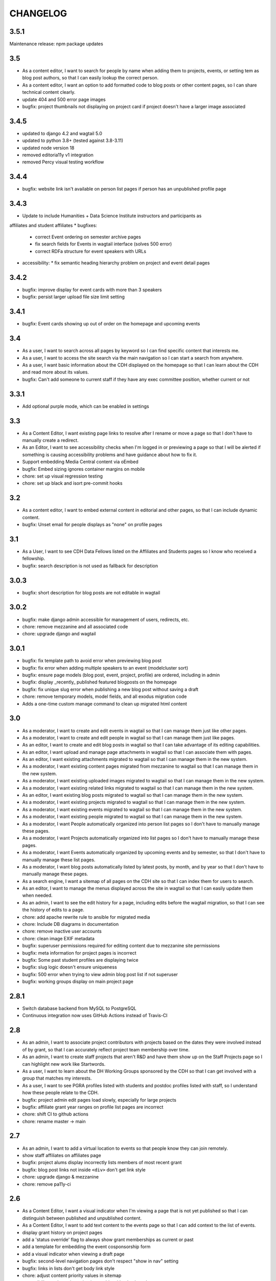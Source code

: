 CHANGELOG
=========

3.5.1
-----

Maintenance release: npm package updates

3.5
---

- As a content editor, I want to search for people by name when adding them to projects, events, or setting tem as blog post authors, so that I can easily lookup the correct person.
- As a content editor, I want an option to add formatted code to blog posts or other content pages, so I can share technical content clearly.
- update 404 and 500 error page images
- bugfix: project thumbnails not displaying on project card if project doesn't have a larger image associated

3.4.5
-----
- updated to django 4.2 and wagtail 5.0
- updated to python 3.8+ (tested against 3.8-3.11)
- updated node version 18
- removed editoria11y v1 integration 
- removed Percy visual testing workflow

3.4.4
-----

* bugfix: website link isn't available on person list pages if person has an unpublished profile page

3.4.3
-----

* Update to include Humanities + Data Science Institute instructors and participants as 
affiliates and student affiliates
* bugfixes:
  * correct Event ordering on semester archive pages
  * fix search fields for Events in wagtail interface (solves 500 error)
  * correct RDFa structure for event speakers with URLs
* accessibility:
  * fix semantic heading hierarchy problem on project and event detail pages


3.4.2
-----

* bugfix: improve display for event cards with more than 3 speakers
* bugfix: persist larger upload file size limit setting

3.4.1
-----

* bugfix: Event cards showing up out of order on the homepage and upcoming events


3.4
---

* As a user, I want to search across all pages by keyword so I can find specific content that interests me.
* As a user, I want to access the site search via the main navigation so I can start a search from anywhere.
* As a user, I want basic information about the CDH displayed on the homepage so that I can learn about the CDH and read more about its values.
* bugfix: Can't add someone to current staff if they have any exec committee position, whether current or not


3.3.1
-----

* Add optional purple mode, which can be enabled in settings

3.3
---

* As a Content Editor, I want existing page links to resolve after I rename or move a page so that I don't have to manually create a redirect.
* As an Editor, I want to see accessibility checks when I'm logged in or previewing a page so that I will be alerted if something is causing accessibility problems and have guidance about how to fix it.
* Support embedding Media Central content via oEmbed
* bugfix: Embed sizing ignores container margins on mobile
* chore: set up visual regression testing
* chore: set up black and isort pre-commit hooks

3.2
---

* As a content editor, I want to embed external content in editorial and other pages, so that I can include dynamic content.
* bugfix: Unset email for people displays as "none" on profile pages


3.1
---

* As a User, I want to see CDH Data Fellows listed on the Affiliates and Students pages so I know who received a fellowship.
* bugfix: search description is not used as fallback for description

3.0.3
-----

* bugfix: short description for blog posts are not editable in wagtail

3.0.2
-----

* bugfix: make django admin accessible for management of users, redirects, etc.
* chore: remove mezzanine and all associated code
* chore: upgrade django and wagtail

3.0.1
-----

* bugfix: fix template path to avoid error when previewing blog post
* bugfix: fix error when adding multiple speakers to an event (modelcluster sort)
* bugfix: ensure page models (blog post, event, project, profile) are ordered, including in admin
* bugfix: display _recently_ published featured blogposts on the homepage
* bugfix: fix unique slug error when publishing a new blog post without saving a draft
* chore: remove temporary models, model fields, and all exodus migration code
* Adds a one-time custom manage command to clean up migrated html content

3.0
---

* As a moderator, I want to create and edit events in wagtail so that I can manage them just like other pages.
* As a moderator, I want to create and edit people in wagtail so that I can manage them just like pages.
* As an editor, I want to create and edit blog posts in wagtail so that I can take advantage of its editing capabilities.
* As an editor, I want upload and manage page attachments in wagtail so that I can associate them with pages.
* As an editor, I want existing attachments migrated to wagtail so that I can manage them in the new system.
* As a moderator, I want existing content pages migrated from mezzanine to wagtail so that I can manage them in the new system.
* As a moderator, I want existing uploaded images migrated to wagtail so that I can manage them in the new system.
* As a moderator, I want existing related links migrated to wagtail so that I can manage them in the new system.
* As an editor, I want existing blog posts migrated to wagtail so that I can manage them in the new system.
* As a moderator, I want existing projects migrated to wagtail so that I can manage them in the new system.
* As a moderator, I want existing events migrated to wagtail so that I can manage them in the new system.
* As a moderator, I want existing people migrated to wagtail so that I can manage them in the new system.
* As a moderator, I want People automatically organized into person list pages so I don't have to manually manage these pages.
* As a moderator, I want Projects automatically organized into list pages so I don't have to manually manage these pages.
* As a moderator, I want Events automatically organized by upcoming events and by semester, so that I don't have to manually manage these list pages.
* As a moderator, I want blog posts automatically listed by latest posts, by month, and by year so that I don't have to manually manage these pages.
* As a search engine, I want a sitemap of all pages on the CDH site so that I can index them for users to search.
* As an editor, I want to manage the menus displayed across the site in wagtail so that I can easily update them when needed.
* As an admin, I want to see the edit history for a page, including edits before the wagtail migration, so that I can see the history of edits to a page.
* chore: add apache rewrite rule to ansible for migrated media
* chore: Include DB diagrams in documentation
* chore: remove inactive user accounts
* chore: clean image EXIF metadata
* bugfix: superuser permissions required for editing content due to mezzanine site permissions
* bugfix: meta information for project pages is incorrect
* bugfix: Some past student profiles are displaying twice
* bugfix: slug logic doesn't ensure uniqueness
* bugfix: 500 error when trying to view admin blog post list if not superuser
* bugfix: working groups display on main project page


2.8.1
-----

* Switch database backend from MySQL to PostgreSQL
* Continuous integration now uses GitHub Actions instead of Travis-CI

2.8
---

* As an admin, I want to associate project contributors with projects based on the dates they were involved instead of by grant, so that I can accurately reflect project team membership over time.
* As an admin, I want to create staff projects that aren't R&D and have them show up on the Staff Projects page so I can highlight new work like Startwords.
* As a user, I want to learn about the DH Working Groups sponsored by the CDH so that I can get involved with a group that matches my interests.
* As a user, I want to see PGRA profiles listed with students and postdoc profiles listed with staff, so I understand how these people relate to the CDH.
* bugfix: project admin edit pages load slowly, especially for large projects
* bugfix: affiliate grant year ranges on profile list pages are incorrect
* chore: shift CI to github actions
* chore: rename master -> main

2.7
---

* As an admin, I want to add a virtual location to events so that people know they can join remotely.
* show staff affiliates on affiliates page
* bugfix: project alums display incorrectly lists members of most recent grant
* bugfix: blog post links not inside ``<div>`` don't get link style
* chore: upgrade django & mezzanine
* chore: remove pa11y-ci

2.6
---

* As a Content Editor, I want a visual indicator when I'm viewing a page that is not yet published so that I can distinguish between published and unpublished content.
* As a Content Editor, I want to add text content to the events page so that I can add context to the list of events.
* display grant history on project pages
* add a 'status override' flag to always show grant memberships as current or past
* add a template for embedding the event cosponsorship form
* add a visual indicator when viewing a draft page
* bugfix: second-level navigation pages don't respect "show in nav" setting
* bugfix: links in lists don't get body link style
* chore: adjust content priority values in sitemap
* accessibility: make main navigation usable with a keyboard
* accessibility: make "skip to" links visible when focused via keyboard
* accessibility: add text-shadow to landing page headings
* accessibility: add empty alt for event featured images
* accessibility: add link titles for event cards

2.5
---

* bugfix: event card doesn't display names from person, only from profile
* Document installation and use of timezone files for MariaDB/MySQL
* Update social media links
* Add links to profile urls for project alums


2.4.3
-----

* bugfix: blogpost RSS feed does not respect draft status
* Configure admin search fields for projects, grants, and blog posts
* Display event attendance in admin list view

2.4.2
-----

* Order faculty affiliates by last name
* Use png instead of svg for social media / opengraph preview icon images,
  since svg is not supported
* Tweak profile card display logic for faculty fellowship
* Include Postgraduate Research Assistants on the postdocs page
* Configure admin search for position list
* Use book icon for reading group, location marker for travel grants

2.4.1
-----

* bugfix: blog post list author and event detail speaker link to unpublished
  profiles
* Require Pillow v 5.2
* Style fix for h2 padding on project and event cards

2.4
---

Accessibility updates and new features to display projects in different groupings
with indicators for projects build by CDH and those with live websites, and
multiple pages to display current and past people affiliated with CDH.

This release includes numerous design fixes and improvements.

Features
~~~~~~~~
* As a user, I want to easily read and use the main site navigation so I can get to the content that interests me.
* As a user, I want to traverse the main navigation using a keyboard so that I can access site content more easily.
* As a user, I want to see current, staff, and past projects so I can easily see which projects are active and know more about staff research.
* As a user, I want to see which projects were developed by CDH so that I can get a better sense of CDH involvement in the projects.
* As a user, I want to see which projects in the project list have a live website so that I can see which projects are accessible and get to them.
* As a user, I want to easily find project URLs so I can get to the actual websites and see projects that are live.
* As a user, I want to see CDH staff, postdocs, and students on separate pages so I can see current and past people associated with CDH grouped by category.
* As a user, I want to see photos and brief details for faculty affiliates and executive committee members so I can see the faces of people associated with CDH.
* As a user, I want to see upcoming and past speakers at CDH events so I can see what kind of scholars CDH is bringing to campus.
* As a user, I want to see recent blog posts by a CDH staff member or other affiliate on their profile page so that I can read more about their work.
* As a user, I want to easily find the subscribe link so I know there is a newsletter and how to subscribe to it.
* As an admin, I want to edit text content on the home page so that I can manage and update brief introductory content for site visitors.
* As a content admin, I want to add and edit text to be included on people pages so that I can describe faculty affiliation or other groups.
* As a content admin, I want to document event attendance in the database so that it can be tracked and reported with other event information.

Chores, fixes, and other items
~~~~~~~~~~~~~~~~~~~~~~~~~~~~~~
* bugfix: HTML entity rendering issues for blog post and page preview text
* bugfix: home page carousel now respects draft status
* Embedded consultation request form on user-editable page
* Customize XML Sitemap with last modification dates for all content
* Display phone number and office location on profile detail page
* Use CDH icons for related page attachment cards and open graph/twitter previews
* Set up automated accessibility testing with pa11y-ci
* Removed data import script written for migration from CDH web 1.0
* Upgraded to Mezzanine 4.3

2.3.1
-----

Sets a null href attribute on carousel links to prevent reloading the page but keep them accessible to screen readers.

2.3
---

* As a Content Editor, I want my rich text editor preview to match the way the content will display on the site so that I don't have to check the published version myself.
* As a Content Editor, I should only be able to use supported formatting and tags when I edit site content so that the CDH has a uniform web presence.
* As a Content Editor, I want to designate blog posts as featured so I can highlight their importance.
* As a user, I want to see featured updates on the homepage so I can see what's going on at the CDH.

Upgrade tinyMCE to v4.7.9.

2.2.2
-----

Downgrade Django to 1.10.x (and latest released version of Mezzanine)
to avoid a Django compatibility issue with filebrowser_safe.

2.2.1
-----

Minor Sphinx documentation and README cleanup.

2.2
---

* As a user, I want to see past CDH positions on a staff member profile page so I can learn about a person's history with CDH.
* As a user I want to view a list of alumni so I can get learn about people who have worked with CDH in the past.
* As a user, I want to see details about CDH alumni so I can learn about their past work at CDH and where they are now.
* Upcoming events page now includes 6 most recent past events
* Upgrade to Django 1.11.x
* bug fix: home page doesn't display any message when there are no upcoming events
* bug fix: events page is broken when there are no upcoming events
* bug fix: events with different starting and ending months error on display
* bug fix: non-CDH address display on event detail page repeats information
* bug fix: allow adding speakers to events pages without creating a profile
* bug fix: people with multiple positions are listed multiple times on the staff page
* Multiple design fixes and improvements'

  * converted from Neat grid to CSS Grid for main grid and footer
  * fixed broken image reference for events with no detail image
  * mobile footer formatting and mobile main navigation menu
  * Typography link style fixes
  * Main menu navigation (LM viewport) now provides submenu links on hover
  * Improved navigation menu style for moving between events pages, staff and alumni pages
  * Improvements to event card, project detail page, profile page, content pages

2.1
---

* As a content editor, I want to associate people with projects more efficiently so I don't have to enter repeating information.
* bug fix: Resource links on user profile page don't work
* bug fix: People with multiple positions are listed multiple times on the staff page
* bug fix: Event urls now honor year/month and event slugs can be repeated
* Basic twitter/opengraph metadata now included in page headers
* robots.txt now managed by the application; includes path to sitemap.xml
* favicon now managed by the application; includes dev/test icon
* Many improvements and clean up in design implementation

2.0
---

**CDH web 2.0 is a completely new implementation of the functionality in the
previous version, with a restructured database and site templates based on
bourbon+neat rather than bootstrap.**

Profiles
~~~~~~~~

* As a user I want to view a list of staff members so I can get an idea of the people who work at the CDH.
* As a user, I want to see details about a staff member so I can learn about their role, research interests, and how to contact them.
* As an admin, I want to create and edit staff profiles so I can publish information about staff research and roles.
* As an admin, I want user information and titles automatically populated so I don't have to manually enter it.

Events
~~~~~~

* As a user I want to view a list of upcoming events so that I can find and attend events that interest me.
* As a user, I want to view event details so I can decide if I'm interested and know when and where to attend.
* As a user, I want to view previous events by semester so that I can get a sense of event and workshop offerings.
* As a user, I want to download event information as ical so I can add it to my personal calendar.
* As a content editor, I want to create and edit event types so I can categorize kinds of events.
* As a content editor, I want to create and edit event locations so that I can enter them once and have them displayed consistently across the site.
* As a content editor, I want to create and edit events so that I can publicize workshops, lectures, or other events.

Projects
~~~~~~~~

* As a user I want to see a list of current projects so I can learn more about the work of CDH.
* As a user, I want to view sponsored project details so I can read about project goals, progress, and contributors.
* As an admin, I want to associate urls for other resources with projects so that I can provide links to materials related to projects.
* As an admin, I want to create and edit project roles and associate people as members of projects so that I can document project contributors.
* As an admin, I want to create and edit grant types and associate grants with projects, so that I can document when and which kinds of grants a project received from CDH.
* As an admin user, I want to create and edit project pages so that I can publish information about sponsored projects.

Blog
~~~~

* As a user, I want to view previous blog posts by year and month so that I can read past updates.
* As a user, I want to subscribe to a blog post feed so I can read CDH updates in the feed reader of my choosing.
* As a user, I want to view blog posts so that I can read updates about CDH and its work.
* As a user, I want to browse a paginated list of blog posts so that I can find and read older updates about CDH and its work.
* As a content editor, I want to create and edit blog posts so that I can share updates about CDH and its work.
* As a content editor, I want to associate an author other than myself with a blog post so that I can indicate who wrote the content.
* As a content editor, I want to associate one or more authors with a blog post so that I can document everyone who contributed to the content.

Other Content
~~~~~~~~~~~~~

* As a user, I want to navigate using the header or footer menus, so that I can find the content I'm looking for.
* As a user I want to view upcoming events and highlighted projects on the homepage so I can get a sense of the CDH and its activities.
* As a user, I want to view content pages so that I can read materials that interest me.
* As a user, I want to view and download files associated with pages on the site so that I can access other materials related to the content.
* As an admin, I want to upload files and media and associate them with other content so that I can share files and other non-web content with users.
* As an admin I want to edit and create resource types so I can determine what kind of links and resources can be associated with people and projects.
* As an admin, I want to manage links in the header so that I can update navigation when the site changes.
* As an admin, I want to create and manage landing pages and other content pages so that I can publish top-level and other content pages.
* As an admin, I want to manage links in the footer so I can update site navigation when content changes.

Import
~~~~~~
* As an admin, I want an import of content from the previous version of the site so that all the information available on the old site is migrated to the new version.

